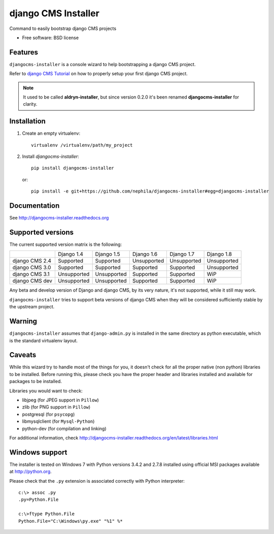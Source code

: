 ====================
django CMS Installer
====================


.. image:: https://img.shields.io/pypi/v/djangocms-installer.svg
        :target: https://pypi.python.org/pypi/djangocms-installer
        :alt: Latest PyPI version

.. image:: https://img.shields.io/travis/nephila/djangocms-installer.svg
        :target: https://travis-ci.org/nephila/djangocms-installer
        :alt: Latest Travis CI build status

.. image:: https://img.shields.io/pypi/dm/djangocms-installer.svg
        :target: https://pypi.python.org/pypi/djangocms-installer
        :alt: Monthly downloads

.. image:: https://coveralls.io/repos/nephila/djangocms-installer/badge.png
        :target: https://coveralls.io/r/nephila/djangocms-installer
        :alt: Test coverage

Command to easily bootstrap django CMS projects

* Free software: BSD license

Features
--------

``djangocms-installer`` is a console wizard to help bootstrapping a django CMS
project.

Refer to `django CMS Tutorial <http://django-cms.readthedocs.org/en/latest/introduction/index.html>`_
on how to properly setup your first django CMS project.

.. note:: It used to be called **aldryn-installer**, but since version 0.2.0
          it's been renamed **djangocms-installer** for clarity.

Installation
------------

#. Create an empty virtualenv::

    virtualenv /virtualenv/path/my_project

#. Install `djangocms-installer`::

    pip install djangocms-installer

   or::

    pip install -e git+https://github.com/nephila/djangocms-installer#egg=djangocms-installer

Documentation
-------------

See http://djangocms-installer.readthedocs.org

Supported versions
------------------

The current supported version matrix is the following:

+----------------+-------------+-------------+-------------+-------------+-------------+
|                | Django 1.4  | Django 1.5  | Django 1.6  | Django 1.7  | Django 1.8  |
+----------------+-------------+-------------+-------------+-------------+-------------+
| django CMS 2.4 | Supported   | Supported   | Unsupported | Unsupported | Unsupported |
+----------------+-------------+-------------+-------------+-------------+-------------+
| django CMS 3.0 | Supported   | Supported   | Supported   | Supported   | Unsupported |
+----------------+-------------+-------------+-------------+-------------+-------------+
| django CMS 3.1 | Unsupported | Unsupported | Supported   | Supported   | WiP         |
+----------------+-------------+-------------+-------------+-------------+-------------+
| django CMS dev | Unsupported | Unsupported | Supported   | Supported   | WiP         |
+----------------+-------------+-------------+-------------+-------------+-------------+

Any beta and develop version of Django and django CMS, by its very nature,
it's not supported, while it still may work.

``djangocms-installer`` tries to support beta versions of django CMS when they
will be considered sufficiently stable by the upstream project.

Warning
-------

``djangocms-installer`` assumes that ``django-admin.py`` is installed in the same directory
as python executable, which is the standard virtualenv layout.

Caveats
-------

While this wizard try to handle most of the things for you, it doesn't check for
all the proper native (non python) libraries to be installed.
Before running this, please check you have the proper header and libraries
installed and available for packages to be installed.

Libraries you would want to check:

* libjpeg (for JPEG support in ``Pillow``)
* zlib (for PNG support in ``Pillow``)
* postgresql (for ``psycopg``)
* libmysqlclient (for ``Mysql-Python``)
* python-dev (for compilation and linking)

For additional information, check http://djangocms-installer.readthedocs.org/en/latest/libraries.html


Windows support
---------------

The installer is tested on Windows 7 with Python versions 3.4.2 and 2.7.8 installed using
official MSI packages available at http://python.org.

Please check that the ``.py`` extension is associated correctly with Python interpreter::

    c:\> assoc .py
    .py=Python.File

    c:\>ftype Python.File
    Python.File="C:\Windows\py.exe" "%1" %*

